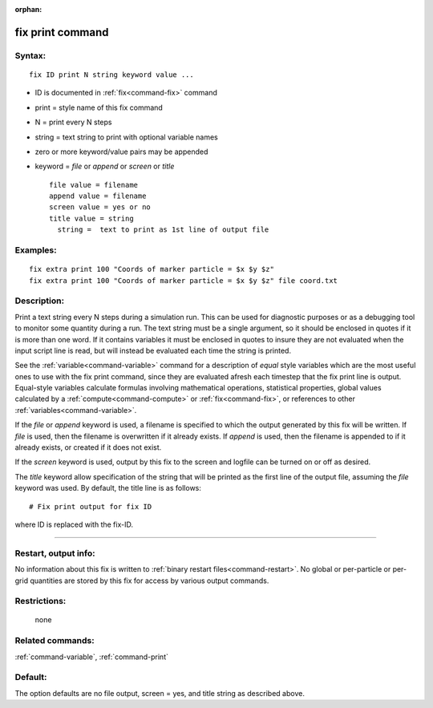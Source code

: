 :orphan:

.. index:: fix print



.. _command-fix-print:

#################
fix print command
#################


*******
Syntax:
*******

::

   fix ID print N string keyword value ... 

-  ID is documented in :ref:`fix<command-fix>` command
-  print = style name of this fix command
-  N = print every N steps
-  string = text string to print with optional variable names
-  zero or more keyword/value pairs may be appended
-  keyword = *file* or *append* or *screen* or *title*

   ::

        file value = filename
        append value = filename
        screen value = yes or no
        title value = string
          string =  text to print as 1st line of output file 

*********
Examples:
*********

::

   fix extra print 100 "Coords of marker particle = $x $y $z"
   fix extra print 100 "Coords of marker particle = $x $y $z" file coord.txt 

************
Description:
************

Print a text string every N steps during a simulation run. This can be
used for diagnostic purposes or as a debugging tool to monitor some
quantity during a run. The text string must be a single argument, so it
should be enclosed in quotes if it is more than one word. If it contains
variables it must be enclosed in quotes to insure they are not evaluated
when the input script line is read, but will instead be evaluated each
time the string is printed.

See the :ref:`variable<command-variable>` command for a description of
*equal* style variables which are the most useful ones to use with the
fix print command, since they are evaluated afresh each timestep that
the fix print line is output. Equal-style variables calculate formulas
involving mathematical operations, statistical properties, global values
calculated by a :ref:`compute<command-compute>` or :ref:`fix<command-fix>`, or
references to other :ref:`variables<command-variable>`.

If the *file* or *append* keyword is used, a filename is specified to
which the output generated by this fix will be written. If *file* is
used, then the filename is overwritten if it already exists. If *append*
is used, then the filename is appended to if it already exists, or
created if it does not exist.

If the *screen* keyword is used, output by this fix to the screen and
logfile can be turned on or off as desired.

The *title* keyword allow specification of the string that will be
printed as the first line of the output file, assuming the *file*
keyword was used. By default, the title line is as follows:

::

   # Fix print output for fix ID 

where ID is replaced with the fix-ID.

--------------

*********************
Restart, output info:
*********************

No information about this fix is written to :ref:`binary restart files<command-restart>`. No global or per-particle or per-grid
quantities are stored by this fix for access by various output commands.

*************
Restrictions:
*************
 none

*****************
Related commands:
*****************

:ref:`command-variable`,
:ref:`command-print`

********
Default:
********


The option defaults are no file output, screen = yes, and title string
as described above.
